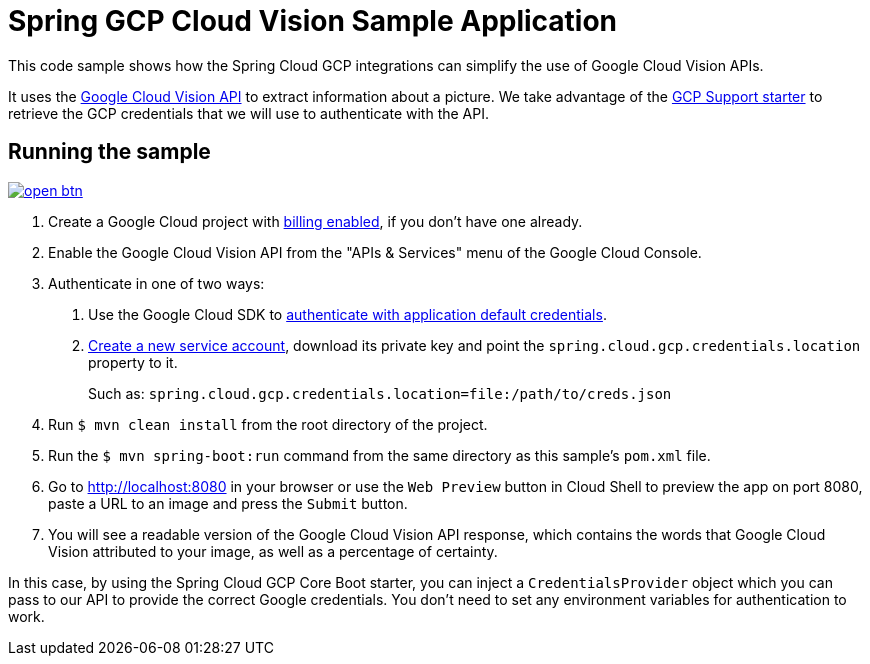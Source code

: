 = Spring GCP Cloud Vision Sample Application

This code sample shows how the Spring Cloud GCP integrations can simplify the use of Google Cloud Vision APIs.

It uses the https://cloud.google.com/vision/[Google Cloud Vision API] to extract information about a picture.
We take advantage of the link:/spring-cloud-gcp-starters/spring-cloud-gcp-starter[GCP Support starter] to retrieve the GCP credentials that we will use to authenticate with the API.

== Running the sample

image:http://gstatic.com/cloudssh/images/open-btn.svg[link=https://ssh.cloud.google.com/cloudshell/editor?cloudshell_git_repo=https%3A%2F%2Fgithub.com%2FGoogleCloudPlatform%2Fspring-cloud-gcp&cloudshell_open_in_editor=spring-cloud-gcp-samples/spring-cloud-gcp-vision-api-sample/README.adoc]

1. Create a Google Cloud project with https://cloud.google.com/billing/docs/how-to/modify-project#enable-billing[billing enabled], if you don't have one already.

2. Enable the Google Cloud Vision API from the "APIs & Services" menu of the Google Cloud Console.

3. Authenticate in one of two ways:

a. Use the Google Cloud SDK to https://developers.google.com/identity/protocols/application-default-credentials#toolcloudsdk[authenticate with application default credentials].
b. https://cloud.google.com/iam/docs/creating-managing-service-accounts[Create a new service account], download its private key and point the `spring.cloud.gcp.credentials.location` property to it.
+
Such as: `spring.cloud.gcp.credentials.location=file:/path/to/creds.json`

4. Run `$ mvn clean install` from the root directory of the project.

5. Run the `$ mvn spring-boot:run` command from the same directory as this sample's `pom.xml` file.

6. Go to http://localhost:8080 in your browser or use the `Web Preview` button in Cloud Shell to preview the app
on port 8080, paste a URL to an image and press the `Submit` button.

7. You will see a readable version of the Google Cloud Vision API response, which contains the words that Google Cloud Vision attributed to your image, as well as a percentage of certainty.

In this case, by using the Spring Cloud GCP Core Boot starter, you can inject a `CredentialsProvider` object which you can pass to our API to provide the correct Google credentials.
You don't need to set any environment variables for authentication to work.
